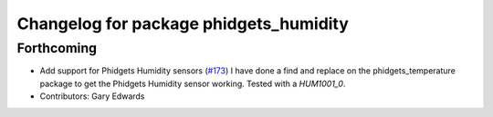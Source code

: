 ^^^^^^^^^^^^^^^^^^^^^^^^^^^^^^^^^^^^^^^
Changelog for package phidgets_humidity
^^^^^^^^^^^^^^^^^^^^^^^^^^^^^^^^^^^^^^^

Forthcoming
-----------
* Add support for Phidgets Humidity sensors (`#173 <https://github.com/ros-drivers/phidgets_drivers/issues/173>`_)
  I have done a find and replace on the phidgets_temperature package to get the Phidgets Humidity sensor working. Tested with a `HUM1001_0`.
* Contributors: Gary Edwards

